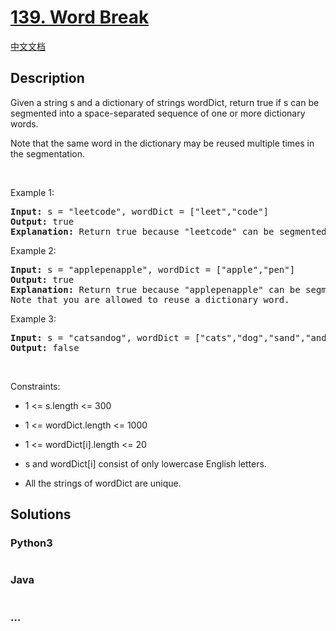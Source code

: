 * [[https://leetcode.com/problems/word-break][139. Word Break]]
  :PROPERTIES:
  :CUSTOM_ID: word-break
  :END:
[[./solution/0100-0199/0139.Word Break/README.org][中文文档]]

** Description
   :PROPERTIES:
   :CUSTOM_ID: description
   :END:

#+begin_html
  <p>
#+end_html

Given a string s and a dictionary of strings wordDict, return true if s
can be segmented into a space-separated sequence of one or more
dictionary words.

#+begin_html
  </p>
#+end_html

#+begin_html
  <p>
#+end_html

Note that the same word in the dictionary may be reused multiple times
in the segmentation.

#+begin_html
  </p>
#+end_html

#+begin_html
  <p>
#+end_html

 

#+begin_html
  </p>
#+end_html

#+begin_html
  <p>
#+end_html

Example 1:

#+begin_html
  </p>
#+end_html

#+begin_html
  <pre>
  <strong>Input:</strong> s = &quot;leetcode&quot;, wordDict = [&quot;leet&quot;,&quot;code&quot;]
  <strong>Output:</strong> true
  <strong>Explanation:</strong> Return true because &quot;leetcode&quot; can be segmented as &quot;leet code&quot;.
  </pre>
#+end_html

#+begin_html
  <p>
#+end_html

Example 2:

#+begin_html
  </p>
#+end_html

#+begin_html
  <pre>
  <strong>Input:</strong> s = &quot;applepenapple&quot;, wordDict = [&quot;apple&quot;,&quot;pen&quot;]
  <strong>Output:</strong> true
  <strong>Explanation:</strong> Return true because &quot;applepenapple&quot; can be segmented as &quot;apple pen apple&quot;.
  Note that you are allowed to reuse a dictionary word.
  </pre>
#+end_html

#+begin_html
  <p>
#+end_html

Example 3:

#+begin_html
  </p>
#+end_html

#+begin_html
  <pre>
  <strong>Input:</strong> s = &quot;catsandog&quot;, wordDict = [&quot;cats&quot;,&quot;dog&quot;,&quot;sand&quot;,&quot;and&quot;,&quot;cat&quot;]
  <strong>Output:</strong> false
  </pre>
#+end_html

#+begin_html
  <p>
#+end_html

 

#+begin_html
  </p>
#+end_html

#+begin_html
  <p>
#+end_html

Constraints:

#+begin_html
  </p>
#+end_html

#+begin_html
  <ul>
#+end_html

#+begin_html
  <li>
#+end_html

1 <= s.length <= 300

#+begin_html
  </li>
#+end_html

#+begin_html
  <li>
#+end_html

1 <= wordDict.length <= 1000

#+begin_html
  </li>
#+end_html

#+begin_html
  <li>
#+end_html

1 <= wordDict[i].length <= 20

#+begin_html
  </li>
#+end_html

#+begin_html
  <li>
#+end_html

s and wordDict[i] consist of only lowercase English letters.

#+begin_html
  </li>
#+end_html

#+begin_html
  <li>
#+end_html

All the strings of wordDict are unique.

#+begin_html
  </li>
#+end_html

#+begin_html
  </ul>
#+end_html

** Solutions
   :PROPERTIES:
   :CUSTOM_ID: solutions
   :END:

#+begin_html
  <!-- tabs:start -->
#+end_html

*** *Python3*
    :PROPERTIES:
    :CUSTOM_ID: python3
    :END:
#+begin_src python
#+end_src

*** *Java*
    :PROPERTIES:
    :CUSTOM_ID: java
    :END:
#+begin_src java
#+end_src

*** *...*
    :PROPERTIES:
    :CUSTOM_ID: section
    :END:
#+begin_example
#+end_example

#+begin_html
  <!-- tabs:end -->
#+end_html
